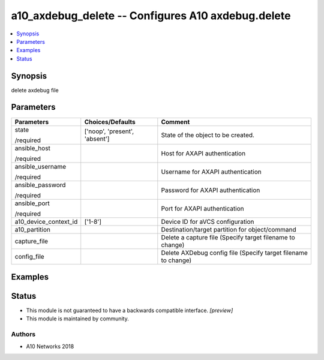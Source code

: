 .. _a10_axdebug_delete_module:


a10_axdebug_delete -- Configures A10 axdebug.delete
===================================================

.. contents::
   :local:
   :depth: 1


Synopsis
--------

delete axdebug file






Parameters
----------

+-----------------------+-------------------------------+----------------------------------------------------------------+
| Parameters            | Choices/Defaults              | Comment                                                        |
|                       |                               |                                                                |
|                       |                               |                                                                |
+=======================+===============================+================================================================+
| state                 | ['noop', 'present', 'absent'] | State of the object to be created.                             |
|                       |                               |                                                                |
| /required             |                               |                                                                |
+-----------------------+-------------------------------+----------------------------------------------------------------+
| ansible_host          |                               | Host for AXAPI authentication                                  |
|                       |                               |                                                                |
| /required             |                               |                                                                |
+-----------------------+-------------------------------+----------------------------------------------------------------+
| ansible_username      |                               | Username for AXAPI authentication                              |
|                       |                               |                                                                |
| /required             |                               |                                                                |
+-----------------------+-------------------------------+----------------------------------------------------------------+
| ansible_password      |                               | Password for AXAPI authentication                              |
|                       |                               |                                                                |
| /required             |                               |                                                                |
+-----------------------+-------------------------------+----------------------------------------------------------------+
| ansible_port          |                               | Port for AXAPI authentication                                  |
|                       |                               |                                                                |
| /required             |                               |                                                                |
+-----------------------+-------------------------------+----------------------------------------------------------------+
| a10_device_context_id | ['1-8']                       | Device ID for aVCS configuration                               |
|                       |                               |                                                                |
|                       |                               |                                                                |
+-----------------------+-------------------------------+----------------------------------------------------------------+
| a10_partition         |                               | Destination/target partition for object/command                |
|                       |                               |                                                                |
|                       |                               |                                                                |
+-----------------------+-------------------------------+----------------------------------------------------------------+
| capture_file          |                               | Delete a capture file (Specify target filename to change)      |
|                       |                               |                                                                |
|                       |                               |                                                                |
+-----------------------+-------------------------------+----------------------------------------------------------------+
| config_file           |                               | Delete AXDebug config file (Specify target filename to change) |
|                       |                               |                                                                |
|                       |                               |                                                                |
+-----------------------+-------------------------------+----------------------------------------------------------------+







Examples
--------

.. code-block:: yaml+jinja

    





Status
------




- This module is not guaranteed to have a backwards compatible interface. *[preview]*


- This module is maintained by community.



Authors
~~~~~~~

- A10 Networks 2018

